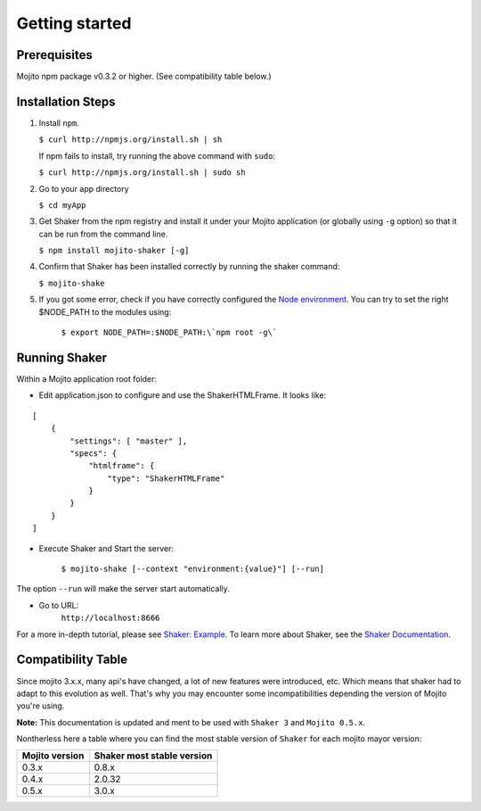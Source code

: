 
========
Getting started
========

Prerequisites
###############

Mojito npm package v0.3.2 or higher. (See compatibility table below.)

Installation Steps
##################

#. Install ``npm``.

   ``$ curl http://npmjs.org/install.sh | sh``

   If npm fails to install, try running the above command with ``sudo``:

   ``$ curl http://npmjs.org/install.sh | sudo sh``

#. Go to your app directory

   ``$ cd myApp``

#. Get Shaker from the npm registry and install it under your Mojito application (or globally using ``-g`` option) so that it can be run from the command line.

   ``$ npm install mojito-shaker [-g]``

#. Confirm that Shaker has been installed correctly by running the shaker command:

   ``$ mojito-shake``

#. If you got some error, check if you have correctly configured the `Node environment <http://nodejs.org/api/modules.html#modules>`_. You can try to set the right $NODE_PATH to the modules using:

	``$ export NODE_PATH=:$NODE_PATH:\`npm root -g\```


Running Shaker
###############

Within a Mojito application root folder:

* Edit application.json to configure and use the ShakerHTMLFrame. It looks like:

::

    [
        {
            "settings": [ "master" ],
            "specs": {
                "htmlframe": {
                    "type": "ShakerHTMLFrame"
                }
            }
        }
    ]


* Execute Shaker and Start the server:

    ``$ mojito-shake [--context "environment:{value}"] [--run]``

The option ``--run`` will make the server start automatically.

* Go to URL:
	``http://localhost:8666``

For a more in-depth tutorial, please see `Shaker: Example <shaker_examples.html>`_. To learn more about Shaker, see the `Shaker Documentation <index.html>`_.

Compatibility Table
###################

Since mojito 3.x.x, many api's have changed, a lot of new features were introduced, etc. Which means that shaker had to adapt to this evolution as well. That's why you may encounter some incompatibilities depending the version of Mojito you're using.

**Note:** This documentation is updated and ment to be used with ``Shaker 3`` and ``Mojito 0.5.x``.

Nontherless here a table where you can find the most stable version of ``Shaker`` for each mojito mayor version:


+-----------------+---------------------------------+
| Mojito version  | Shaker most stable version      |
+=================+=================================+
| 0.3.x           | 0.8.x                           |
+-----------------+---------------------------------+
| 0.4.x           | 2.0.32                          |
+-----------------+---------------------------------+
| 0.5.x           | 3.0.x                           |
+-----------------+---------------------------------+


